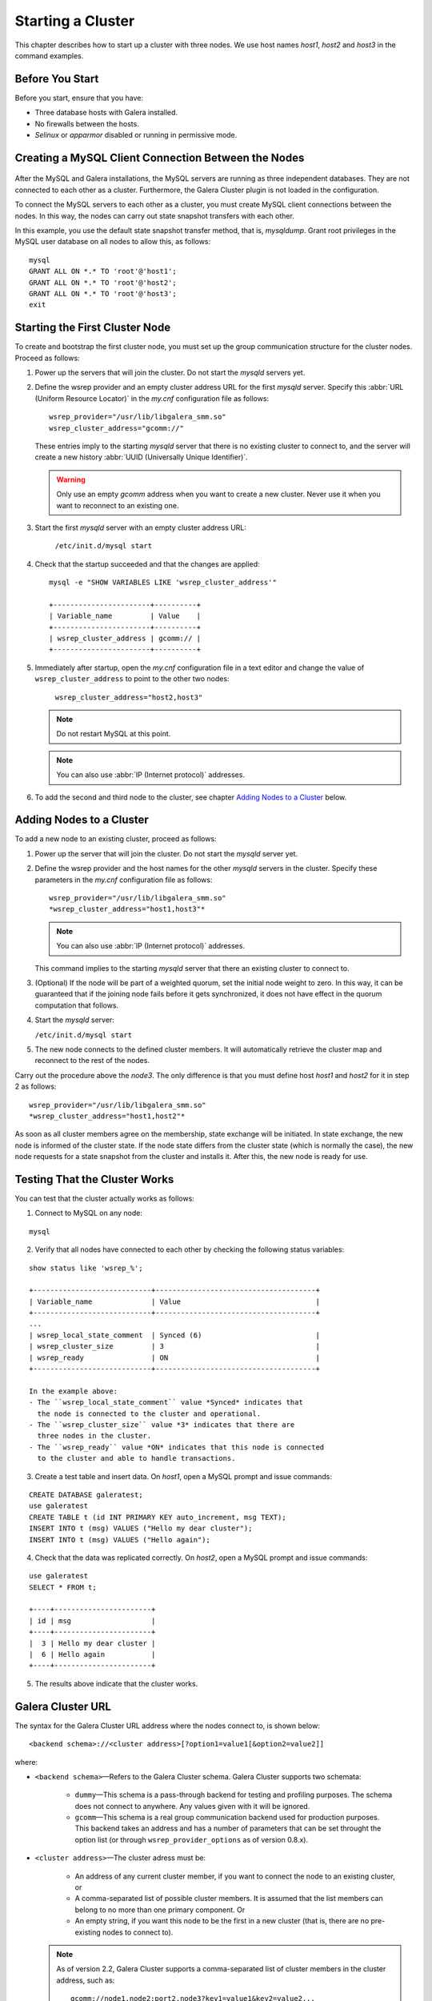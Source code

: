 =====================
 Starting a Cluster
=====================
.. _`Starting a Cluster`:

This chapter describes how to start up a cluster with three nodes.
We use host names *host1*, *host2* and *host3* in the command
examples.

------------------
 Before You Start
------------------
.. _`Before You Start`:

Before you start, ensure that you have:

- Three database hosts with Galera installed.
- No firewalls between the hosts.
- *Selinux* or *apparmor* disabled or running in permissive mode.


------------------------------------------------------
 Creating a MySQL Client Connection Between the Nodes
------------------------------------------------------
 .. _`Creating a MySQL Client Connection Between the Nodes`:
 
After the MySQL and Galera installations, the MySQL servers are
running as three independent databases. They are not connected
to each other as a cluster. Furthermore, the Galera Cluster
plugin is not loaded in the configuration.

To connect the MySQL servers to each other as a cluster, you
must create MySQL client connections between the nodes. In
this way, the nodes can carry out state snapshot transfers
with each other.

In this example, you use the default state snapshot transfer
method, that is, *mysqldump*. Grant root privileges in the
MySQL user database on all nodes to allow this, as follows:

::

    mysql
    GRANT ALL ON *.* TO 'root'@'host1';
    GRANT ALL ON *.* TO 'root'@'host2';
    GRANT ALL ON *.* TO 'root'@'host3';
    exit

------------------------------------
 Starting the First Cluster Node
------------------------------------

To create and bootstrap the first cluster node, you must set up
the group communication structure for the cluster nodes. Proceed
as follows:

1. Power up the servers that will join the cluster. Do not
   start the *mysqld* servers yet.
2. Define the wsrep provider and an empty cluster address URL
   for the first *mysqld* server. Specify this
   :abbr:`URL (Uniform Resource Locator)` in the *my.cnf*
   configuration file as follows::
   
      wsrep_provider="/usr/lib/libgalera_smm.so"
      wsrep_cluster_address="gcomm://"

   These entries imply to the starting *mysqld* server that
   there is no existing cluster to connect to, and the server
   will create a new history :abbr:`UUID (Universally Unique Identifier)`.
   
   .. warning:: Only use an empty *gcomm* address when you want to
                create a new cluster. Never use it when you want to reconnect
                to an existing one.

3. Start the first *mysqld* server with an empty cluster
   address URL:
   
     ``/etc/init.d/mysql start``
   
4. Check that the startup succeeded and that the changes are
   applied::
   
     mysql -e "SHOW VARIABLES LIKE 'wsrep_cluster_address'"

     +-----------------------+----------+
     | Variable_name         | Value    |
     +-----------------------+----------+
     | wsrep_cluster_address | gcomm:// |
     +-----------------------+----------+
   
5. Immediately after startup, open the *my.cnf* configuration file
   in a text editor and change the value of ``wsrep_cluster_address``
   to point to the other two nodes:
   
     ``wsrep_cluster_address="host2,host3"``
   
   .. note:: Do not restart MySQL at this point.
   
   .. note:: You can also use :abbr:`IP (Internet protocol)` addresses.
   
6. To add the second and third node to the cluster, see
   chapter `Adding Nodes to a Cluster`_ below.

-----------------------------
 Adding Nodes to a Cluster
-----------------------------
.. _`Adding Nodes to a Cluster`:
.. index::
   pair: Weighted Quorum; Setting weight on a node

To add a new node to an existing cluster, proceed as follows:

1. Power up the server that will join the cluster. Do not
   start the *mysqld* server yet.
2. Define the wsrep provider and the host names for the other
   *mysqld* servers in the cluster. Specify these parameters
   in the *my.cnf* configuration file as follows::

      wsrep_provider="/usr/lib/libgalera_smm.so"
      *wsrep_cluster_address="host1,host3"*

   .. note:: You can also use :abbr:`IP (Internet protocol)` addresses.

   This command implies to the starting *mysqld* server that
   there an existing cluster to connect to.
3. (Optional) If the node will be part of a weighted quorum, set the
   initial node weight to zero. In this way, it can be guaranteed
   that if the joining node fails before it gets synchronized,
   it does not have effect in the quorum computation that follows. 
4. Start the *mysqld* server:

   ``/etc/init.d/mysql start``

5. The new node connects to the defined cluster members. It will
   automatically retrieve the cluster map and reconnect to the
   rest of the nodes.

Carry out the procedure above the *node3*. The only difference is
that you must define host *host1* and *host2* for it in step 2
as follows::

    wsrep_provider="/usr/lib/libgalera_smm.so"
    *wsrep_cluster_address="host1,host2"*
   

As soon as all cluster members agree on the membership, state
exchange will be initiated. In state exchange, the new node is
informed of the cluster state. If the node state differs from
the cluster state (which is normally the case), the new node
requests for a state snapshot from the cluster and installs
it. After this, the new node is ready for use.

--------------------------------
 Testing That the Cluster Works
--------------------------------
.. _`Testing That the Cluster Works`:

You can test that the cluster actually works as follows:

1. Connect to MySQL on any node:

::

   mysql

2. Verify that all nodes have connected to each other by checking
   the following status variables:

::

   show status like 'wsrep_%';

   +----------------------------+--------------------------------------+
   | Variable_name              | Value                                |
   +----------------------------+--------------------------------------+
   ...
   | wsrep_local_state_comment  | Synced (6)                           |
   | wsrep_cluster_size         | 3                                    |
   | wsrep_ready                | ON                                   |
   +----------------------------+--------------------------------------+

   In the example above:
   - The ``wsrep_local_state_comment`` value *Synced* indicates that
     the node is connected to the cluster and operational.
   - The ``wsrep_cluster_size`` value *3* indicates that there are
     three nodes in the cluster.
   - The ``wsrep_ready`` value *ON* indicates that this node is connected
     to the cluster and able to handle transactions.

3. Create a test table and insert data. On *host1*, open a MySQL prompt
   and issue commands:

::

   CREATE DATABASE galeratest;
   use galeratest
   CREATE TABLE t (id INT PRIMARY KEY auto_increment, msg TEXT);
   INSERT INTO t (msg) VALUES ("Hello my dear cluster");
   INSERT INTO t (msg) VALUES ("Hello again");

4. Check that the data was replicated correctly. On *host2*, open
   a MySQL prompt and issue commands:

::

   use galeratest
   SELECT * FROM t;

   +----+-----------------------+
   | id | msg                   |
   +----+-----------------------+
   |  3 | Hello my dear cluster |
   |  6 | Hello again           |
   +----+-----------------------+

5. The results above indicate that the cluster works.


----------------------------------
 Galera Cluster URL
----------------------------------
.. _`Galera Cluster URL`:

The syntax for the Galera Cluster URL address where
the nodes connect to, is shown below::

    <backend schema>://<cluster address>[?option1=value1[&option2=value2]]

where:

- ``<backend schema>`` |---| Refers to the Galera Cluster schema.
  Galera Cluster supports two schemata:
  
    - ``dummy`` |---| This schema is a pass-through backend for
      testing and profiling purposes. The schema does not connect
      to anywhere. Any values given with it will be ignored.
    - ``gcomm`` |---| This schema is a real group communication
      backend used for production purposes. This backend takes
      an address and has a number of parameters that can be set
      throught the option list (or through ``wsrep_provider_options``
      as of version 0.8.x).

- ``<cluster address>`` |---| The cluster adress must be:

    - An address of any current cluster member, if you want to
      connect the node to an existing cluster, or
    - A comma-separated list of possible cluster members. It is
      assumed that the list members can belong to no more than
      one primary component. Or
    - An empty string, if you want this node to be the first in
      a new cluster (that is, there are no pre-existing nodes to
      connect to).

  .. note:: As of version 2.2, Galera Cluster supports a comma-separated
            list of cluster members in the cluster address, such as::

                gcomm://node1,node2:port2,node3?key1=value1&key2=value2...

  .. warning:: Only use an empty ``gcomm://`` address when you want to
               create a *new* cluster. Never use it when your intention
               is to reconnect to an existing one. Furthermore, never
               leave it hard coded in any configuration files.

  .. note:: One way to avoid editing the *my.cnf* configuration file to
            to remove ``gcomm://`` is to start all cluster nodes with the
            following URL::

                gcomm://node1,node2:port2,node3?pc.wait_prim=no&...
                
            The ``pc.wait_prim=no`` option makes the node to wait for a
            primary component indefinitely. Then bootstrap the primary
            component by setting ``pc.bootstrap=1`` on any other node.

- ``options`` |---| The option list can be used to set backend parameters,
  such as the listen address and timeout values. In version .7.x, this was
  the only way to customize the Galera Cluster behavior. The parameter values
  set in the option list are not durable and must be resubmitted on every
  connection to the cluster. As of version 0.8, customized parameters can
  be made durable by seting them in ``wsrep_provider_options``.
  
  The parameters specified in the URL take precedence
  over parameters specified elsewhere (for example ``wsrep_provider_options``
  in the *my.cnf* configuration file).
  
  Parameters that you can set through the option list are
  ``evs.*``, ``pc.*`` and ``gmcast.*``.
  
  The option list can be optionally followed by a list of ``key=value`` *queries*
  according to the URL standard.
  
  .. note:: If the listen address and port are not set in the parameter
            list, ``gcomm`` will listen on all interfaces. The listen
            port will be taken from the cluster address. If it is not
            specified in the cluster address, the default port 4567
            will be used.


.. |---|   unicode:: U+2014 .. EM DASH
   :trim: